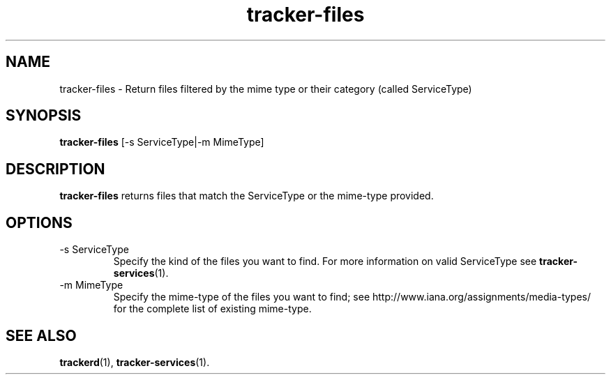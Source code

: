 .TH tracker-files 1 "July 2007" GNU "User Commands"

.SH NAME
tracker-files \- Return files filtered by the mime type or their category
(called ServiceType)

.SH SYNOPSIS
.B tracker-files
[-s ServiceType|-m MimeType]

.SH DESCRIPTION
.B tracker-files
returns files that match the ServiceType or the mime-type provided.

.SH OPTIONS
.TP
\-s ServiceType
Specify the kind of the files you want to find. For more information on
valid ServiceType see
.BR tracker-services (1).

.TP
\-m MimeType
Specify the mime-type of the files you want to find; see
http://www.iana.org/assignments/media-types/ for the complete list of
existing mime-type.

.SH SEE ALSO
.BR trackerd (1),
.BR tracker-services (1).
